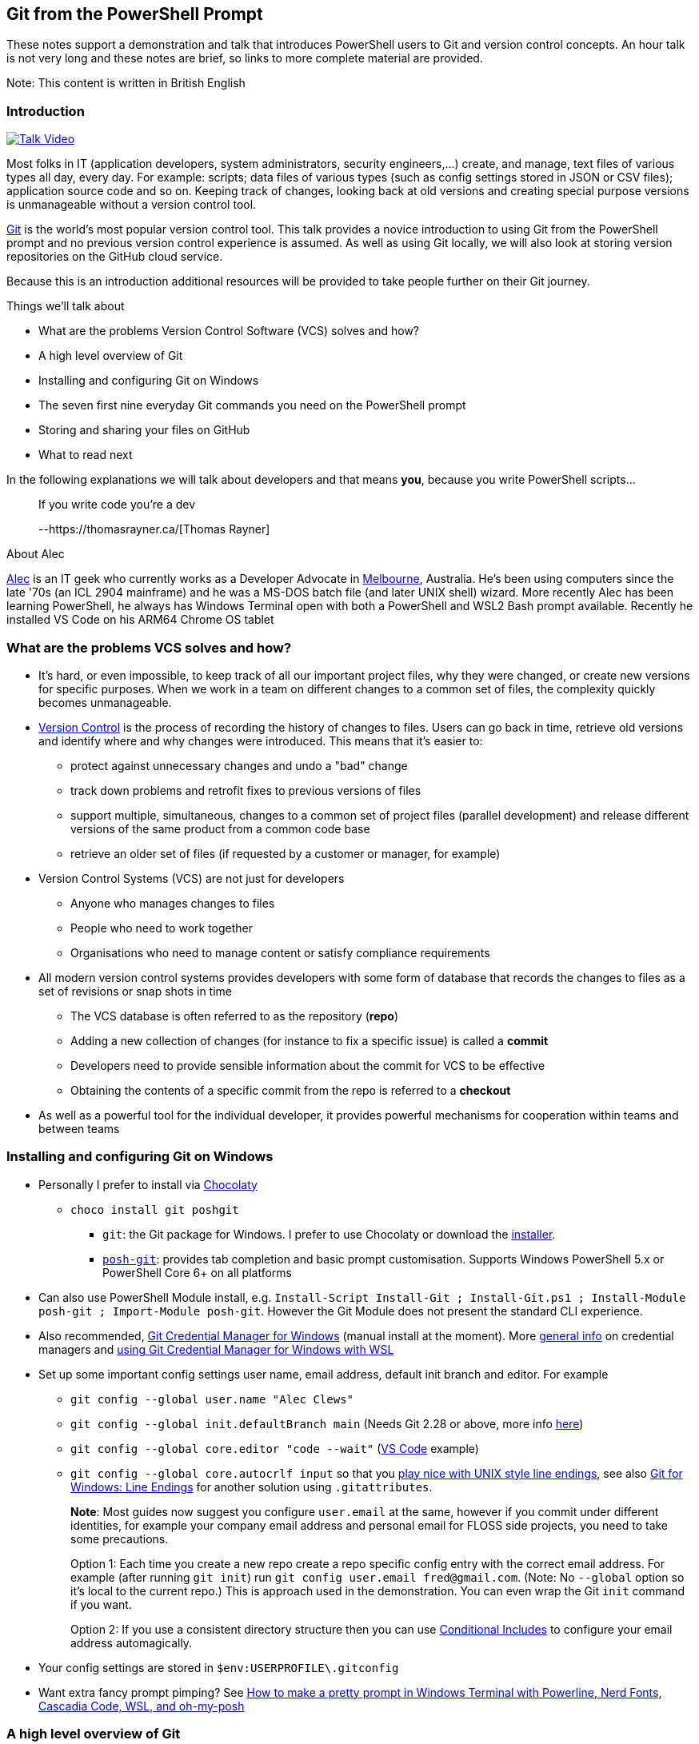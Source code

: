 == Git from the PowerShell Prompt

These notes support a demonstration and talk that introduces PowerShell
users to Git and version control concepts. An hour talk is not very long
and these notes are brief, so links to more complete material are
provided.

Note: This content is written in British English

=== Introduction

https://www.youtube.com/watch?v=L2Qe-5MjTX8[image:https://img.youtube.com/vi/L2Qe-5MjTX8/0.jpg[Talk
Video]]

Most folks in IT (application developers, system administrators,
security engineers,...) create, and manage, text files of various types
all day, every day. For example: scripts; data files of various types
(such as config settings stored in JSON or CSV files); application
source code and so on. Keeping track of changes, looking back at old
versions and creating special purpose versions is unmanageable without a
version control tool.

https://git-scm.com/[Git] is the world's most popular version control
tool. This talk provides a novice introduction to using Git from the
PowerShell prompt and no previous version control experience is assumed.
As well as using Git locally, we will also look at storing version
repositories on the GitHub cloud service.

Because this is an introduction additional resources will be provided to
take people further on their Git journey.

Things we'll talk about

* What are the problems Version Control Software (VCS) solves and how?
* A high level overview of Git
* Installing and configuring Git on Windows
* The [line-through]#seven# first nine everyday Git commands you need on
the PowerShell prompt
* Storing and sharing your files on GitHub
* What to read next

In the following explanations we will talk about developers and that
means *you*, because you write PowerShell scripts...

____
If you write code you're a dev

--https://thomasrayner.ca/[Thomas Rayner]
____

About Alec

https://github.com/alecthegeek/[Alec] is an IT geek who currently works
as a Developer Advocate in
https://en.wikipedia.org/wiki/Melbourne[Melbourne], Australia. He's been
using computers since the late '70s (an ICL 2904 mainframe) and he was a
MS-DOS batch file (and later UNIX shell) wizard. More recently Alec has
been learning PowerShell, he always has Windows Terminal open with both
a PowerShell and WSL2 Bash prompt available. Recently he installed VS
Code on his ARM64 Chrome OS tablet

=== What are the problems VCS solves and how?

* It's hard, or even impossible, to keep track of all our important
project files, why they were changed, or create new versions for
specific purposes. When we work in a team on different changes to a
common set of files, the complexity quickly becomes unmanageable.
* https://en.wikipedia.org/wiki/Version_control[Version Control] is the
process of recording the history of changes to files. Users can go back
in time, retrieve old versions and identify where and why changes were
introduced. This means that it’s easier to:
** protect against unnecessary changes and undo a "bad" change
** track down problems and retrofit fixes to previous versions of files
** support multiple, simultaneous, changes to a common set of project
files (parallel development) and release different versions of the same
product from a common code base
** retrieve an older set of files (if requested by a customer or
manager, for example)
* Version Control Systems (VCS) are not just for developers
** Anyone who manages changes to files
** People who need to work together
** Organisations who need to manage content or satisfy compliance
requirements
* All modern version control systems provides developers with some form
of database that records the changes to files as a set of revisions or
snap shots in time
** The VCS database is often referred to as the repository (*repo*)
** Adding a new collection of changes (for instance to fix a specific
issue) is called a *commit*
** Developers need to provide sensible information about the commit for
VCS to be effective
** Obtaining the contents of a specific commit from the repo is referred
to a *checkout*
* As well as a powerful tool for the individual developer, it provides
powerful mechanisms for cooperation within teams and between teams

=== Installing and configuring Git on Windows

* Personally I prefer to install via https://chocolatey.org/[Chocolaty]
** `+choco install git poshgit+`
*** `+git+`: the Git package for Windows. I prefer to use Chocolaty or
download the https://git-scm.com/download/win[installer].
*** https://github.com/dahlbyk/posh-git/blob/master/README.md[`+posh-git+`]:
provides tab completion and basic prompt customisation. Supports Windows
PowerShell 5.x or PowerShell Core 6+ on all platforms
* Can also use PowerShell Module install, e.g.
`+Install-Script Install-Git ; Install-Git.ps1 ; Install-Module posh-git ; Import-Module posh-git+`.
However the Git Module does not present the standard CLI experience.
* Also recommended,
https://microsoft.github.io/Git-Credential-Manager-for-Windows/[Git
Credential Manager for Windows] (manual install at the moment). More
https://git-scm.com/book/en/v2/Git-Tools-Credential-Storage[general
info] on credential managers and
https://docs.microsoft.com/en-us/windows/wsl/faq#how-do-i-set-up-git-credential-manager-how-do-i-use-my-windows-git-permissions-in-wsl[using
Git Credential Manager for Windows with WSL]
* Set up some important config settings user name, email address,
default init branch and editor. For example
** `+git config --global user.name "Alec Clews"+`
** `+git config --global init.defaultBranch main+` (Needs Git 2.28 or
above, more info
https://blog.papercut.com/renaming-the-git-master-branch/[here])
** `+git config --global core.editor "code --wait"+`
(https://code.visualstudio.com/[VS Code] example)
** `+git config --global core.autocrlf input+` so that you
https://code.visualstudio.com/docs/remote/troubleshooting#_resolving-git-line-ending-issues-in-containers-resulting-in-many-modified-files[play
nice with UNIX style line endings], see also
https://edwardthomson.com/blog/git_for_windows_line_endings.html[Git for
Windows: Line Endings] for another solution using `+.gitattributes+`.
+
*Note*: Most guides now suggest you configure `+user.email+` at the
same, however if you commit under different identities, for example your
company email address and personal email for FLOSS side projects, you
need to take some precautions.
+
Option 1: Each time you create a new repo create a repo specific config
entry with the correct email address. For example (after running
`+git init+`) run `+git config user.email fred@gmail.com+`. (Note: No
`+--global+` option so it's local to the current repo.) This is approach
used in the demonstration. You can even wrap the Git `+init+` command if
you want.
+
Option 2: If you use a consistent directory structure then you can use
https://edwardthomson.com/blog/git_conditional_includes.html[Conditional
Includes] to configure your email address automagically.
* Your config settings are stored in `+$env:USERPROFILE\.gitconfig+`
* Want extra fancy prompt pimping? See
https://www.hanselman.com/blog/HowToMakeAPrettyPromptInWindowsTerminalWithPowerlineNerdFontsCascadiaCodeWSLAndOhmyposh.aspx[How
to make a pretty prompt in Windows Terminal with Powerline&#44; Nerd
Fonts&#44; Cascadia Code&#44; WSL&#44; and oh-my-posh]

=== A high level overview of Git

* Git runs on Windows, MacOS, and Linux
* Git provides each developer with a local repository (repo):
** Keeps a complete history of all the files in our project, the changes
that occurred over time
** The repo can manage branches with unique sets of isolated changes
* Git provides commands to add new changes, recover old versions and
retrieve historical data
* Each Git repo can connect and share code with other repos managing the
same project. The action of creating a local repo based on an existing
project is referred to as cloning
* Because Git is distributed each repository clone has a (mostly)
complete record of all changes
* But as repos are cloned amongst multiple users each repo may have
their own unique history.
* Git maintains information about the other repos that it shares changes
with in
https://git-scm.com/book/en/v2/Git-Basics-Working-with-Remotes[remote]
tracking branches
* Git can handle large numbers of files (for example the GNU/Linux
https://git.kernel.org/pub/scm/linux/[kernel source code]). However if
you have very large binary files then Git (or other general purpose VCS
tools) may not be your best choice, but see
https://git-lfs.github.com/[Git Large File Storage].
* Technically Git repositories have a peer to peer relationship. In
practice developers usually commit to a single upstream repository and
multiple
https://git-scm.com/book/en/v2/Distributed-Git-Distributed-Workflows[workflows]
can be build on top of this model. All changes can be shared with other
repos as needed, usually to an "upstream" repo (by convention called
`+origin+`)
* Code sharing sites like https://gitlab.com/[GitLab],
https://github.com/[GitHub], and https://bitbucket.org/[BitBucket]
provide facilities for developers to co-operate across the Internet
using upstream repositories
* Git repos either manage a working copy (e.g. a directory of project
files on a developers workstation), or are bare repos (for instance
located on GitHub) used to exchange changes between working copies and
provide a "whole of project" view.
** c.f. The https://subversion.apache.org/[Subversion] VCS (and many
others) is a centralised system with a single repo that all developers
connect with to make changes
* Your local repo database is stored in `+.git+` directory, don't worry
about it for now

See also
https://git-scm.com/book/en/v2/Getting-Started-What-is-Git%3F[What is
Git?]

=== Everyday Git commands you need on the PowerShell prompt, with examples

The Git command line interface consists of the executable `+git+`
followed by a command and the corresponding arguments and options. There
are many commands and a myriad of options so it can seem a little
overwhelming all at once, we will focus on the basic workflow commands.

Note that the Git CLI follows UNIX/Linux conventions, not PowerShell.

There are many links to help you discover the details.

==== Important commands

* https://git-scm.com/docs/git-init[init] or
https://git-scm.com/docs/git-clone[clone]
** `+init+` allows you to initialise a new git repo inside a project
that is not already under version control e.g.
+
`+git init <project_dir>+`
** `+clone+` clones the complete history of a remote project. You can
now work on a running project. For example, let's clone the Git repo for
these examples onto our workstation
+
`+git clone https://github.com/alecthegeek/git-from-powershell.git+`
* https://git-scm.com/docs/git-add[add] (plus `+rm+` and `+mv+`).
+
Adding changes to a Git repo is a two stage process. All changes are
staged in the index, before they’re committed into the repo.
+
![link:https://i2.sitepoint.com/graphics/1749-git-index-diag.thumb.png](https://i2.sitepoint.com/graphics/1749-git-index-diag.thumb.png)[https://i2.sitepoint.com/graphics/1749-git-index-diag.thumb.png](https://i2.sitepoint.com/graphics/1749-git-index-diag.thumb.png)]
+
*Note: ALL changes, not just new files, need to be added to staged into
the Index before they can be committed*
+
`+git add <file-name>+` or
+
`+git add <directory-name>+` to add the changes in a directory tree.
+
Files can be renamed or moved with
https://git-scm.com/docs/git-mv[`+git mv ...+`], and deleted with
https://git-scm.com/docs/git-rm[`+git rm ...+`].
* https://www.git-scm.com/docs/git-commit[`+commit+`]
+
After a changes has been assembled (staged) in the index (using
`+git add+`, `+git mv+`, or `+git rm+`) the change must be committed
into the repo with the
https://git-scm.com/docs/git-commit[`+git commit+`].
+
Note:
[arabic]
. *Before* committing your changes
[arabic]
.. `+pull+` (or `+fetch+` and `+merge+`) any recent changes from your
remote repositories (more on `+pull+` later)
.. run any tests you have to make sure the change is correct
. During the commit operation provide a
https://chris.beams.io/posts/git-commit/[useful commit message]
+
____
a well-crafted Git commit message is the best way to communicate context
about a change to fellow developers (and indeed to [our] future selves).
A diff will tell you what changed, but only the commit message can
properly tell you why -- https://chris.beams.io/[Chris Beams]
____
* https://www.git-scm.com/docs/git-checkout[`+checkout+`]
+
The `+git checkout+` command allows you to move the current `+HEAD+` to
another point in the repo history *or* create a new branch
+
Note: `+HEAD+` is the pointer to the current state of the working copy
in source control, but *without any changes you may have made in your
working copy*. Git will often tell you about `+HEAD+`
** To move you working copy to another point in history use
`+git checkout <history reference>+` where the `+history reference+` is
the name of an exiting branch, a tag, or some other reference to a
previous commit the repo history.
** To create a new branch use `+git checkout -b new-branch-name+`
* https://www.git-scm.com/docs/git-pull[`+pull+`]
+
The `+pull+` command downloads *and merges* changes from another
https://git-scm.com/book/en/v2/Git-Basics-Working-with-Remotes[remote]
repository, usually the upstream "origin" repository hosted on GitHub,
or a similar service.
+
See also https://www.git-scm.com/docs/git-fetch[`+fetch+`] which
downloads the changes, but does *not* merge the remote changes.
* https://www.git-scm.com/docs/git-merge[`+merge+`]
+
Take the contents of two branches (the content must exist in your local
repo) and combines them into single branch. Git will do it's best, but
will need help to resolve conflicts if changes on lines overlap. More
details
https://git-scm.com/book/en/v2/Git-Branching-Basic-Branching-and-Merging[here].
+
See also https://www.git-scm.com/docs/git-branch[`+branch+`]

Don't forget of course the
https://www.git-scm.com/docs/git-status[`+git status+`] and
https://www.git-scm.com/docs/git-log[`+git log+`]

=== Storing and sharing your files on GitHub

The https://github.com[GitHub] website provides
https://en.wikipedia.org/wiki/Software_as_a_service[SaaS] Git hosting.
So you

[arabic]
. Keep your local project repos on your workstation
. Store the upstream
https://git-scm.com/book/en/v2/Git-on-the-Server-Getting-Git-on-a-Server[bare]
project repos on GitHub (or some other similar SaaS service)

GitHub upstream repos can be managed from the PowerShell prompt

Install the GitHub CLI (https://cli.github.com/[`+gh+`]) tool via
Chocolaty

....
choco install gh
....

Now you can add your current project to GitHub

....
gh repo create --public
....

Push project code to GitHub

....
git push --set-upstream origin main
....

Now open the repository URL On GitHub.

=== What to read or watch next

* https://tom.preston-werner.com/2009/05/19/the-git-parable.html[The Git
Parable]. An introduction to the concepts behind Git
* A nice, rapid, intro to VCS, Git and GitHub for web projects — applies
to any type of project

https://youtu.be/1u2qu-EmIRc?t=463[image:https://img.youtube.com/vi/1u2qu-EmIRc/0.jpg[Git
for web developers]]

* A series of short videos introducing Git on PowerShell

https://www.youtube.com/playlist?list=PLwNoYdA7KMWn0eLRG6lvp2Ir2npoCjRth[image:https://img.youtube.com/vi/WBg9mlpzEYU/0.jpg[Video
Playlist]]

* The Pro Git Book. Read online for free or buy a dead tree version

https://git-scm.com/book/[image:https://git-scm.com/images/progit2.png[Pro
Git Book]]

* Simple intro to Git cheerypick

https://youtu.be/wIY824wWpu4[image:https://img.youtube.com/vi/wIY824wWpu4/0.jpg[Git
cherry pick tutorial. How to use git cherry-pick]]
